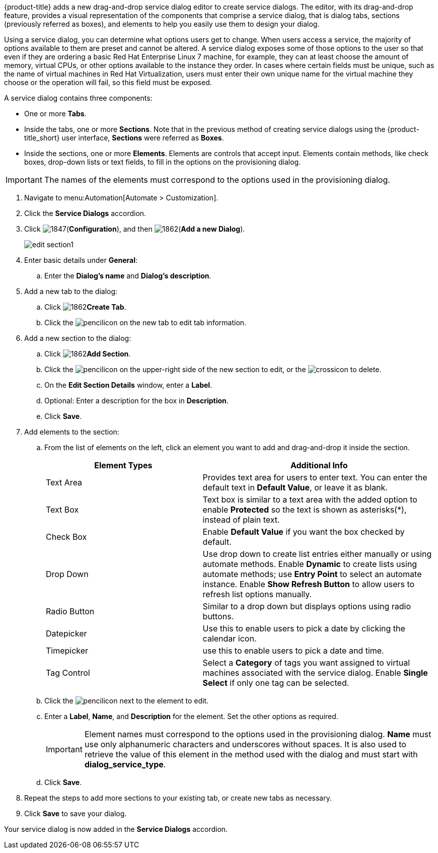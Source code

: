 {product-title} adds a new drag-and-drop service dialog editor to create service dialogs. The editor, with its drag-and-drop feature, provides a visual representation of the components that comprise a service dialog, that is dialog tabs, sections (previously referred as boxes), and elements to help you easily use them to design your dialog.

Using a service dialog, you can determine what options users get to change. When users access a service, the majority of options available to them are preset and cannot be altered. A service dialog exposes some of those options to the user so that even if they are ordering a basic Red Hat Enterprise Linux 7 machine, for example, they can at least choose the amount of memory, virtual CPUs, or other options available to the instance they order. In cases where certain fields must be unique, such as the name of virtual machines in Red Hat Virtualization, users must enter their own unique name for the virtual machine they choose or the operation will fail, so this field must be exposed.

A service dialog contains three components:

* One or more *Tabs*.
* Inside the tabs, one or more *Sections*. Note that in the previous method of creating service dialogs using the {product-title_short} user interface, *Sections* were referred as *Boxes*.
* Inside the sections, one or more *Elements*. Elements are controls that accept input. Elements contain methods, like check boxes, drop-down lists or text fields, to fill in the options on the provisioning dialog.

[IMPORTANT]
====
The names of the elements must correspond to the options used in the provisioning dialog.
====

. Navigate to menu:Automation[Automate > Customization].
. Click the *Service Dialogs* accordion.
. Click image:1847.png[](*Configuration*), and then image:1862.png[](*Add a new Dialog*).
+
image:edit-section1.png[]
+
. Enter basic details under *General*:
.. Enter the *Dialog's name* and *Dialog's description*.
. Add a new tab to the dialog:
.. Click image:1862.png[]*Create Tab*.
.. Click the image:1851.png[pencil]icon on the new tab to edit tab information.
. Add a new section to the dialog:
.. Click image:1862.png[]*Add Section*.
.. Click the image:1851.png[pencil]icon on the upper-right side of the new section to edit, or the image:cross-icon.png[cross]icon to delete.
.. On the *Edit Section Details* window, enter a *Label*.
.. Optional: Enter a description for the box in *Description*.
.. Click *Save*.
. Add elements to the section:
.. From the list of elements on the left, click an element you want to add and drag-and-drop it inside the section.
+
[width="100%",cols="40%,60%",options="header",]
|====
|Element Types|Additional Info
|Text Area|Provides text area for users to enter text. You can enter the default text in *Default Value*, or leave it as blank.
|Text Box|Text box is similar to a text area with the added option to enable *Protected* so the text is shown as asterisks(*), instead of plain text.
|Check Box|Enable *Default Value* if you want the box checked by default.
|Drop Down|Use drop down to create list entries either manually or using automate methods. Enable *Dynamic* to create lists using automate methods; use *Entry Point* to select an automate instance. Enable *Show Refresh Button* to allow users to refresh list options manually.
|Radio Button|Similar to a drop down but displays options using radio buttons.
|Datepicker|Use this to enable users to pick a date by clicking the calendar icon. 
|Timepicker|use this to enable users to pick a date and time.
|Tag Control|Select a *Category* of tags you want assigned to virtual machines associated with the service dialog. Enable *Single Select* if only one tag can be selected.
|====
+
.. Click the image:1851.png[pencil]icon next to the element to edit.
.. Enter a *Label*, *Name*, and *Description* for the element. Set the other options as required.
+
[IMPORTANT]
====
Element names must correspond to the options used in the provisioning dialog. *Name* must use only alphanumeric characters and underscores without spaces. It is also used to retrieve the value of this element in the method used with the dialog and must start with *dialog_service_type*. 
====
+
.. Click *Save*.
. Repeat the steps to add more sections to your existing tab, or create new tabs as necessary.
. Click *Save* to save your dialog.

Your service dialog is now added in the *Service Dialogs* accordion. 
